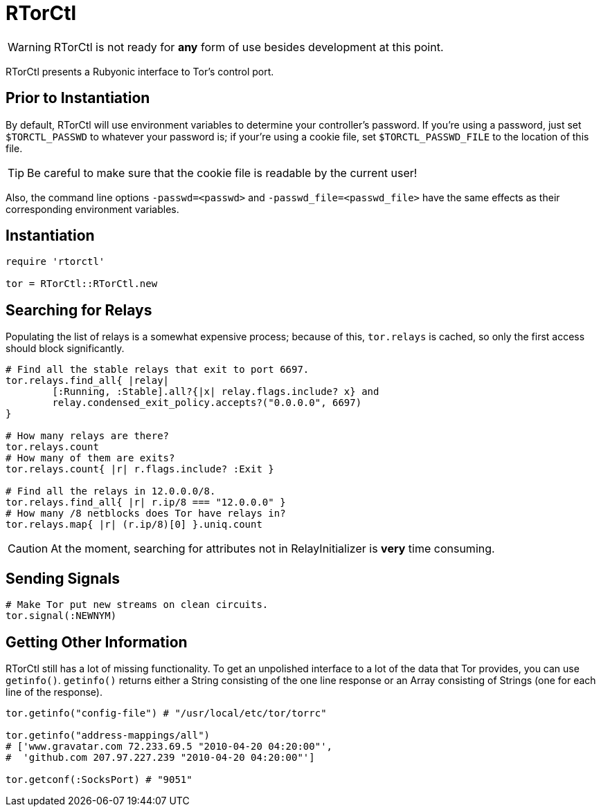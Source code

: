 RTorCtl
=======

WARNING: RTorCtl is not ready for *any* form of use besides development at this
point.

RTorCtl presents a Rubyonic interface to Tor's control port.

Prior to Instantiation
----------------------

By default, RTorCtl will use environment variables to determine your
controller's password. If you're using a password, just set `$TORCTL_PASSWD` to
whatever your password is; if your're using a cookie file, set
`$TORCTL_PASSWD_FILE` to the location of this file.

TIP: Be careful to make sure that the cookie file is readable by the current
user!

Also, the command line options `-passwd=<passwd>` and
`-passwd_file=<passwd_file>` have the same effects as their corresponding
environment variables.

Instantiation
-------------

--------------------------
require 'rtorctl'

tor = RTorCtl::RTorCtl.new
--------------------------

Searching for Relays
--------------------

Populating the list of relays is a somewhat expensive process; because of this,
`tor.relays` is cached, so only the first access should block significantly.

----------------------------------------------------------
# Find all the stable relays that exit to port 6697.
tor.relays.find_all{ |relay|
	[:Running, :Stable].all?{|x| relay.flags.include? x} and
	relay.condensed_exit_policy.accepts?("0.0.0.0", 6697)
}

# How many relays are there?
tor.relays.count
# How many of them are exits?
tor.relays.count{ |r| r.flags.include? :Exit }

# Find all the relays in 12.0.0.0/8.
tor.relays.find_all{ |r| r.ip/8 === "12.0.0.0" }
# How many /8 netblocks does Tor have relays in?
tor.relays.map{ |r| (r.ip/8)[0] }.uniq.count
----------------------------------------------------------

CAUTION: At the moment, searching for attributes not in RelayInitializer is
*very* time consuming.

Sending Signals
---------------

---------------------------------------------
# Make Tor put new streams on clean circuits.
tor.signal(:NEWNYM)
---------------------------------------------

Getting Other Information
-------------------------

RTorCtl still has a lot of missing functionality. To get an unpolished interface
to a lot of the data that Tor provides, you can use `getinfo()`. `getinfo()`
returns either a String consisting of the one line response or an Array
consisting of Strings (one for each line of the response).

--------------------------------------------------------
tor.getinfo("config-file") # "/usr/local/etc/tor/torrc"

tor.getinfo("address-mappings/all")
# ['www.gravatar.com 72.233.69.5 "2010-04-20 04:20:00"',
#  'github.com 207.97.227.239 "2010-04-20 04:20:00"']

tor.getconf(:SocksPort) # "9051"
--------------------------------------------------------
